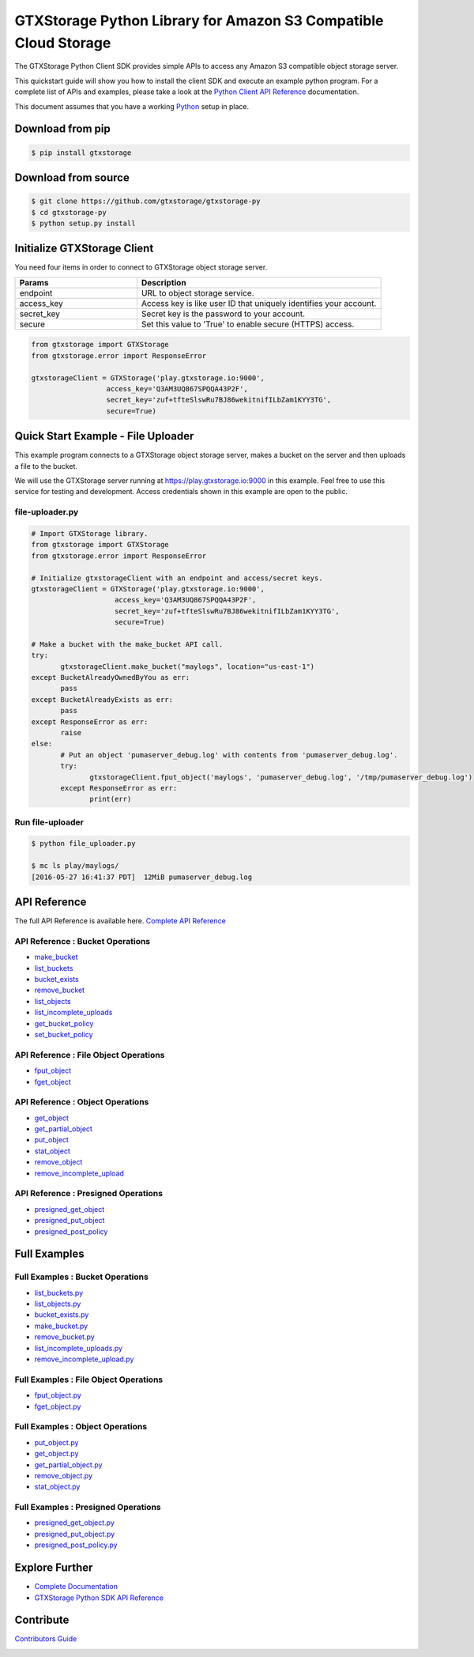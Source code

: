 GTXStorage Python Library for Amazon S3 Compatible Cloud Storage |Gitter|
========

The GTXStorage Python Client SDK provides simple APIs to access any Amazon S3
compatible object storage server.

This quickstart guide will show you how to install the client SDK and
execute an example python program. For a complete list of APIs and
examples, please take a look at the `Python Client API
Reference <https://docs.gtxstorage.io/docs/python-client-api-reference>`__
documentation.

This document assumes that you have a working
`Python <https://www.python.org/downloads/>`__ setup in place.

Download from pip
-----------------

.. code:: sh

    $ pip install gtxstorage

Download from source
--------------------

.. code:: sh

    $ git clone https://github.com/gtxstorage/gtxstorage-py
    $ cd gtxstorage-py
    $ python setup.py install

Initialize GTXStorage Client
-----------------------

You need four items in order to connect to GTXStorage object storage server.

.. csv-table::
   :header: "Params", "Description"
   :widths: 15, 30

   "endpoint", "URL to object storage service."
   "access_key", "Access key is like user ID that uniquely identifies your account."
   "secret_key", "Secret key is the password to your account."
   "secure", "Set this value to 'True' to enable secure (HTTPS) access."


.. code:: python

    from gtxstorage import GTXStorage
    from gtxstorage.error import ResponseError

    gtxstorageClient = GTXStorage('play.gtxstorage.io:9000',
                      access_key='Q3AM3UQ867SPQQA43P2F',
                      secret_key='zuf+tfteSlswRu7BJ86wekitnifILbZam1KYY3TG',
                      secure=True)

Quick Start Example - File Uploader
-----------------------------------

This example program connects to a GTXStorage object storage server, makes a
bucket on the server and then uploads a file to the bucket.

We will use the GTXStorage server running at https://play.gtxstorage.io:9000 in
this example. Feel free to use this service for testing and development.
Access credentials shown in this example are open to the public.

file-uploader.py
~~~~~~~~~~~~~~~~

.. code:: python

    # Import GTXStorage library.
    from gtxstorage import GTXStorage
    from gtxstorage.error import ResponseError

    # Initialize gtxstorageClient with an endpoint and access/secret keys.
    gtxstorageClient = GTXStorage('play.gtxstorage.io:9000',
                        access_key='Q3AM3UQ867SPQQA43P2F',
                        secret_key='zuf+tfteSlswRu7BJ86wekitnifILbZam1KYY3TG',
                        secure=True)

    # Make a bucket with the make_bucket API call.
    try:
           gtxstorageClient.make_bucket("maylogs", location="us-east-1")
    except BucketAlreadyOwnedByYou as err:
           pass
    except BucketAlreadyExists as err:
           pass
    except ResponseError as err:
           raise
    else:
           # Put an object 'pumaserver_debug.log' with contents from 'pumaserver_debug.log'.
           try:
                  gtxstorageClient.fput_object('maylogs', 'pumaserver_debug.log', '/tmp/pumaserver_debug.log')
           except ResponseError as err:
                  print(err)


Run file-uploader
~~~~~~~~~~~~~~~~~

.. code:: bash

    $ python file_uploader.py

    $ mc ls play/maylogs/
    [2016-05-27 16:41:37 PDT]  12MiB pumaserver_debug.log

API Reference
-------------

The full API Reference is available here. `Complete API
Reference <https://docs.gtxstorage.io/docs/python-client-api-reference>`__

API Reference : Bucket Operations
~~~~~~~~~~~~~~~~~~~~~~~~~~~~~~~~~

-  `make\_bucket <https://docs.gtxstorage.io/docs/python-client-api-reference#make_bucket>`__
-  `list\_buckets <https://docs.gtxstorage.io/docs/python-client-api-reference#list_buckets>`__
-  `bucket\_exists <https://docs.gtxstorage.io/docs/python-client-api-reference#bucket_exists>`__
-  `remove\_bucket <https://docs.gtxstorage.io/docs/python-client-api-reference#remove_bucket>`__
-  `list\_objects <https://docs.gtxstorage.io/docs/python-client-api-reference#list_objects>`__
-  `list\_incomplete\_uploads <https://docs.gtxstorage.io/docs/python-client-api-reference#list_incomplete_uploads>`__
-  `get\_bucket\_policy <https://docs.gtxstorage.io/docs/python-client-api-reference#get_bucket_policy>`__
-  `set\_bucket\_policy <https://docs.gtxstorage.io/docs/python-client-api-reference#set_bucket_policy>`__

API Reference : File Object Operations
~~~~~~~~~~~~~~~~~~~~~~~~~~~~~~~~~~~~~~

-  `fput\_object <https://docs.gtxstorage.io/docs/python-client-api-reference#fput_object>`__
-  `fget\_object <https://docs.gtxstorage.io/docs/python-client-api-reference#fget_object>`__

API Reference : Object Operations
~~~~~~~~~~~~~~~~~~~~~~~~~~~~~~~~~

-  `get\_object <https://docs.gtxstorage.io/docs/python-client-api-reference#get_object>`__
-  `get\_partial\_object <https://docs.gtxstorage.io/docs/python-client-api-reference#get_partial_object>`__
-  `put\_object <https://docs.gtxstorage.io/docs/python-client-api-reference#put_object>`__
-  `stat\_object <https://docs.gtxstorage.io/docs/python-client-api-reference#stat_object>`__
-  `remove\_object <https://docs.gtxstorage.io/docs/python-client-api-reference#remove_object>`__
-  `remove\_incomplete\_upload <https://docs.gtxstorage.io/docs/python-client-api-reference#remove_incomplete_upload>`__

API Reference : Presigned Operations
~~~~~~~~~~~~~~~~~~~~~~~~~~~~~~~~~~~~

-  `presigned\_get\_object <https://docs.gtxstorage.io/docs/python-client-api-reference#presigned_get_object>`__
-  `presigned\_put_object <https://docs.gtxstorage.io/docs/python-client-api-reference#presigned_put_object>`__
-  `presigned\_post\_policy <https://docs.gtxstorage.io/docs/python-client-api-reference#presigned_post_policy>`__

Full Examples
-------------

Full Examples : Bucket Operations
~~~~~~~~~~~~~~~~~~~~~~~~~~~~~~~~~

-  `list\_buckets.py <https://github.com/gtxstorage/gtxstorage-py/blob/master/examples/list_buckets.py>`__
-  `list\_objects.py <https://github.com/gtxstorage/gtxstorage-py/blob/master/examples/list_objects.py>`__
-  `bucket\_exists.py <https://github.com/gtxstorage/gtxstorage-py/blob/master/examples/bucket_exists.py>`__
-  `make\_bucket.py <https://github.com/gtxstorage/gtxstorage-py/blob/master/examples/make_bucket.py>`__
-  `remove\_bucket.py <https://github.com/gtxstorage/gtxstorage-py/blob/master/examples/remove_bucket.py>`__
-  `list\_incomplete\_uploads.py <https://github.com/gtxstorage/gtxstorage-py/blob/master/examples/list_incomplete_uploads.py>`__
- `remove\_incomplete\_upload.py <https://github.com/gtxstorage/gtxstorage-py/blob/master/examples/remove_incomplete_upload.py>`__

Full Examples : File Object Operations
~~~~~~~~~~~~~~~~~~~~~~~~~~~~~~~~~~~~~~

-  `fput\_object.py <https://github.com/gtxstorage/gtxstorage-py/blob/master/examples/fput_object.py>`__
-  `fget\_object.py <https://github.com/gtxstorage/gtxstorage-py/blob/master/examples/fget_object.py>`__

Full Examples : Object Operations
~~~~~~~~~~~~~~~~~~~~~~~~~~~~~~~~~

-  `put\_object.py <https://github.com/gtxstorage/gtxstorage-py/blob/master/examples/put_object.py>`__
-  `get\_object.py <https://github.com/gtxstorage/gtxstorage-py/blob/master/examples/get_object.py>`__
-  `get\_partial\_object.py <https://github.com/gtxstorage/gtxstorage-py/blob/master/examples/get_partial_object.py>`__
-  `remove\_object.py <https://github.com/gtxstorage/gtxstorage-py/blob/master/examples/remove_object.py>`__
-  `stat\_object.py <https://github.com/gtxstorage/gtxstorage-py/blob/master/examples/stat_object.py>`__

Full Examples : Presigned Operations
~~~~~~~~~~~~~~~~~~~~~~~~~~~~~~~~~~~~

-  `presigned\_get\_object.py <https://github.com/gtxstorage/gtxstorage-py/blob/master/examples/presigned_get_object.py>`__
-  `presigned\_put\_object.py <https://github.com/gtxstorage/gtxstorage-py/blob/master/examplespresigned_put_object.py>`__
-  `presigned\_post\_policy.py <https://github.com/gtxstorage/gtxstorage-py/blob/master/examples/presigned_post_policy.py>`__

Explore Further
---------------

-  `Complete Documentation <https://docs.gtxstorage.io>`__
-  `GTXStorage Python SDK API
   Reference <https://docs.gtxstorage.io/docs/python-client-api-reference>`__

Contribute
----------

`Contributors Guide <./CONTRIBUTING.md>`__

|PYPI| |Build Status| |Build status|

.. |Gitter| image:: https://badges.gitter.im/Join%20Chat.svg
   :target: https://gitter.im/GTXStorage/gtxstorage?utm_source=badge&utm_medium=badge&utm_campaign=pr-badge&utm_content=badge
.. |PYPI| image:: https://img.shields.io/pypi/v/gtxstorage.svg
   :target: https://pypi.python.org/pypi/gtxstorage
.. |Build Status| image:: https://travis-ci.org/gtxstorage/gtxstorage-py.svg
   :target: https://travis-ci.org/gtxstorage/gtxstorage-py
.. |Build status| image:: https://ci.appveyor.com/api/projects/status/1d05e6nvxcelmrak?svg=true
   :target: https://ci.appveyor.com/project/harshavardhana/gtxstorage-py
